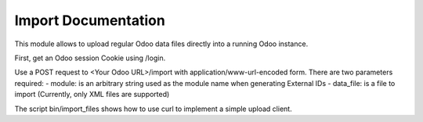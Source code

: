 Import Documentation
=========================

This module allows to upload regular Odoo data files directly into a running Odoo instance.

First, get an Odoo session Cookie using /login.

Use a POST request to <Your Odoo URL>/import with application/www-url-encoded form.
There are two parameters required:
- module:    is an arbitrary string used as the module name when generating External IDs
- data_file: is a file to import (Currently, only XML files are supported)

The script bin/import_files shows how to use curl to implement a simple upload client.